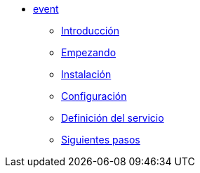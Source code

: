 * xref:event:index.adoc[event]
** xref:event:introduction.adoc[Introducción]
** xref:event:getting-started.adoc[Empezando]
** xref:event:installation.adoc[Instalación]
** xref:event:configuration.adoc[Configuración]
** xref:event:service-definition.adoc[Definición del servicio]
** xref:event:next-steps.adoc[Siguientes pasos]
